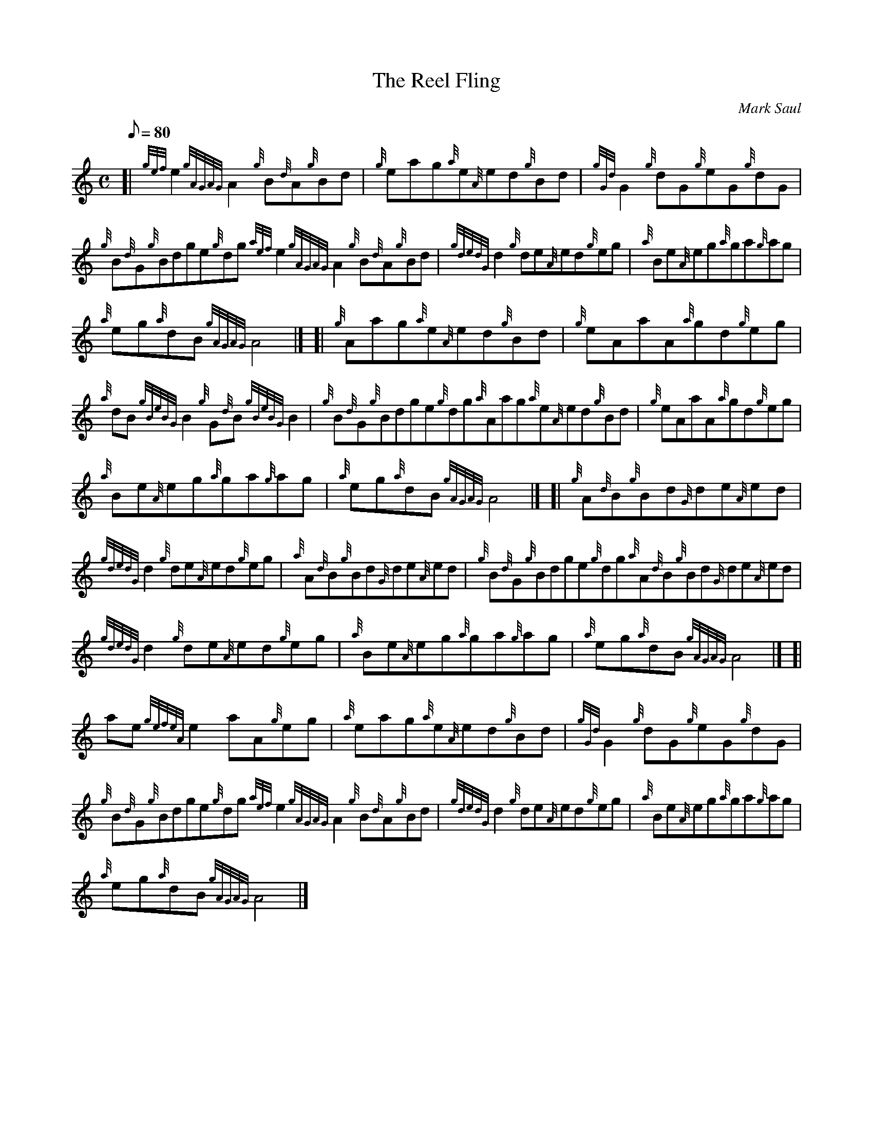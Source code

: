 X: 1
T:The Reel Fling
M:C
L:1/8
Q:80
C:Mark Saul
S:Reel
K:HP
[| {gef}e2{gAGAG}A2{g}B{d}A{g}Bd|
{g}eag{a}e{A}ed{g}Bd|
{gGd}G2{g}dG{g}eG{g}dG|  !
{g}B{d}G{g}Bdge{g}dg{aef}e2{gAGAG}A2{g}B{d}A{g}Bd|
{gdedG}d2{g}de{A}ed{g}eg|
{a}Be{A}eg{a}ga{g}ag|  !
{a}eg{a}dB{gAGAG}A4|] [|
{g}Aag{a}e{A}ed{g}Bd|
{g}eAaA{a}gd{g}eg|  !
{a}dB{gBeBG}B2{g}G{d}B{gBeBG}B2|
{g}B{d}G{g}Bdge{g}dg{a}Aag{a}e{A}ed{g}Bd|
{g}eAaA{a}gd{g}eg|  !
{a}Be{A}eg{a}ga{g}ag|
{a}eg{a}dB{gAGAG}A4|] [|
{g}A{d}B{g}Bd{G}de{A}ed|  !
{gdedG}d2{g}de{A}ed{g}eg|
{a}A{d}B{g}Bd{G}de{A}ed|
{g}B{d}G{g}Bdge{g}dg{a}A{d}B{g}Bd{G}de{A}ed|  !
{gdedG}d2{g}de{A}ed{g}eg|
{a}Be{A}eg{a}ga{g}ag|
{a}eg{a}dB{gAGAG}A4|] [|  !
ae{gefeA}e2aA{g}eg|
{a}eag{a}e{A}ed{g}Bd|
{gGd}G2{g}dG{g}eG{g}dG|  !
{g}B{d}G{g}Bdge{g}dg{aef}e2{gAGAG}A2{g}B{d}A{g}Bd|
{gdedG}d2{g}de{A}ed{g}eg|
{a}Be{A}eg{a}ga{g}ag|  !
{a}eg{a}dB{gAGAG}A4|]
